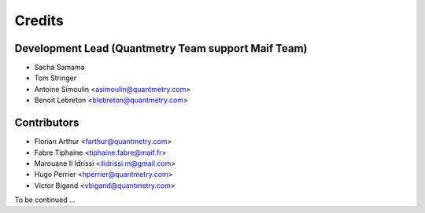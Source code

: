 =======
Credits
=======

Development Lead (Quantmetry Team support Maif Team)
----------------------------------------------------

* Sacha Samama
* Tom Stringer
* Antoine Simoulin <asimoulin@quantmetry.com>
* Benoit Lebreton <blebreton@quantmetry.com>

Contributors
------------

* Florian Arthur <farthur@quantmetry.com>
* Fabre Tiphaine <tiphaine.fabre@maif.fr>
* Marouane Il Idrissi <ilidrissi.m@gmail.com>
* Hugo Perrier <hperrier@quantmetry.com>
* Victor Bigand <vbigand@quantmetry.com>

To be continued ...
